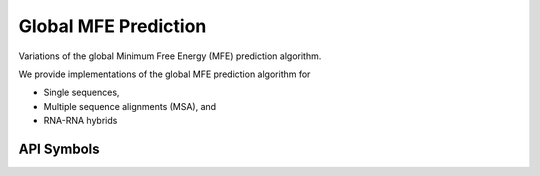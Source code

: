 Global MFE Prediction
=====================

Variations of the global Minimum Free Energy (MFE) prediction algorithm.

We provide implementations of the global MFE prediction algorithm for

* Single sequences,
* Multiple sequence alignments (MSA), and
* RNA-RNA hybrids

API Symbols
-----------

.. doxygengroup:: mfe_global
  :no-title:
